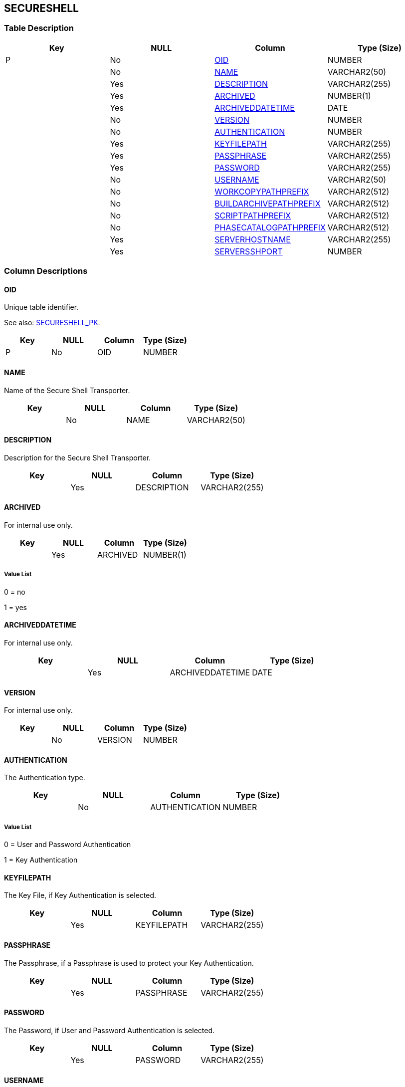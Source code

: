 [[_t_secureshell]]
== SECURESHELL 
(((SECURESHELL))) 


=== Table Description

[cols="1,1,1,1", frame="topbot", options="header"]
|===
| Key
| NULL
| Column
| Type (Size)


|P
|No
|<<SECURESHELL.adoc#_cd_secureshell_oid,OID>>
|NUMBER

|
|No
|<<SECURESHELL.adoc#_cd_secureshell_name,NAME>>
|VARCHAR2(50)

|
|Yes
|<<SECURESHELL.adoc#_cd_secureshell_description,DESCRIPTION>>
|VARCHAR2(255)

|
|Yes
|<<SECURESHELL.adoc#_cd_secureshell_archived,ARCHIVED>>
|NUMBER(1)

|
|Yes
|<<SECURESHELL.adoc#_cd_secureshell_archiveddatetime,ARCHIVEDDATETIME>>
|DATE

|
|No
|<<SECURESHELL.adoc#_cd_secureshell_version,VERSION>>
|NUMBER

|
|No
|<<SECURESHELL.adoc#_cd_secureshell_authentication,AUTHENTICATION>>
|NUMBER

|
|Yes
|<<SECURESHELL.adoc#_cd_secureshell_keyfilepath,KEYFILEPATH>>
|VARCHAR2(255)

|
|Yes
|<<SECURESHELL.adoc#_cd_secureshell_passphrase,PASSPHRASE>>
|VARCHAR2(255)

|
|Yes
|<<SECURESHELL.adoc#_cd_secureshell_password,PASSWORD>>
|VARCHAR2(255)

|
|No
|<<SECURESHELL.adoc#_cd_secureshell_username,USERNAME>>
|VARCHAR2(50)

|
|No
|<<SECURESHELL.adoc#_cd_secureshell_workcopypathprefix,WORKCOPYPATHPREFIX>>
|VARCHAR2(512)

|
|No
|<<SECURESHELL.adoc#_cd_secureshell_buildarchivepathprefix,BUILDARCHIVEPATHPREFIX>>
|VARCHAR2(512)

|
|No
|<<SECURESHELL.adoc#_cd_secureshell_scriptpathprefix,SCRIPTPATHPREFIX>>
|VARCHAR2(512)

|
|No
|<<SECURESHELL.adoc#_cd_secureshell_phasecatalogpathprefix,PHASECATALOGPATHPREFIX>>
|VARCHAR2(512)

|
|Yes
|<<SECURESHELL.adoc#_cd_secureshell_serverhostname,SERVERHOSTNAME>>
|VARCHAR2(255)

|
|Yes
|<<SECURESHELL.adoc#_cd_secureshell_serversshport,SERVERSSHPORT>>
|NUMBER
|===

=== Column Descriptions

[[_cd_secureshell_oid]]
==== OID 
(((SECURESHELL ,OID)))  (((OID (SECURESHELL)))) 
Unique table identifier.

See also: <<SECURESHELL.adoc#_i_secureshell_secureshell_pk,SECURESHELL_PK>>.

[cols="1,1,1,1", frame="topbot", options="header"]
|===
| Key
| NULL
| Column
| Type (Size)


|P
|No
|OID
|NUMBER
|===

[[_cd_secureshell_name]]
==== NAME 
(((SECURESHELL ,NAME)))  (((NAME (SECURESHELL)))) 
Name of the Secure Shell Transporter.


[cols="1,1,1,1", frame="topbot", options="header"]
|===
| Key
| NULL
| Column
| Type (Size)


|
|No
|NAME
|VARCHAR2(50)
|===

[[_cd_secureshell_description]]
==== DESCRIPTION 
(((SECURESHELL ,DESCRIPTION)))  (((DESCRIPTION (SECURESHELL)))) 
Description for the Secure Shell Transporter.


[cols="1,1,1,1", frame="topbot", options="header"]
|===
| Key
| NULL
| Column
| Type (Size)


|
|Yes
|DESCRIPTION
|VARCHAR2(255)
|===

[[_cd_secureshell_archived]]
==== ARCHIVED 
(((SECURESHELL ,ARCHIVED)))  (((ARCHIVED (SECURESHELL)))) 
For internal use only.


[cols="1,1,1,1", frame="topbot", options="header"]
|===
| Key
| NULL
| Column
| Type (Size)


|
|Yes
|ARCHIVED
|NUMBER(1)
|===

===== Value List
0 = no

1 = yes


[[_cd_secureshell_archiveddatetime]]
==== ARCHIVEDDATETIME 
(((SECURESHELL ,ARCHIVEDDATETIME)))  (((ARCHIVEDDATETIME (SECURESHELL)))) 
For internal use only.


[cols="1,1,1,1", frame="topbot", options="header"]
|===
| Key
| NULL
| Column
| Type (Size)


|
|Yes
|ARCHIVEDDATETIME
|DATE
|===

[[_cd_secureshell_version]]
==== VERSION 
(((SECURESHELL ,VERSION)))  (((VERSION (SECURESHELL)))) 
For internal use only.


[cols="1,1,1,1", frame="topbot", options="header"]
|===
| Key
| NULL
| Column
| Type (Size)


|
|No
|VERSION
|NUMBER
|===

[[_cd_secureshell_authentication]]
==== AUTHENTICATION 
(((SECURESHELL ,AUTHENTICATION)))  (((AUTHENTICATION (SECURESHELL)))) 
The Authentication type.


[cols="1,1,1,1", frame="topbot", options="header"]
|===
| Key
| NULL
| Column
| Type (Size)


|
|No
|AUTHENTICATION
|NUMBER
|===

===== Value List
0 = User and Password Authentication

1 = Key Authentication


[[_cd_secureshell_keyfilepath]]
==== KEYFILEPATH 
(((SECURESHELL ,KEYFILEPATH)))  (((KEYFILEPATH (SECURESHELL)))) 
The Key File, if Key Authentication is selected.


[cols="1,1,1,1", frame="topbot", options="header"]
|===
| Key
| NULL
| Column
| Type (Size)


|
|Yes
|KEYFILEPATH
|VARCHAR2(255)
|===

[[_cd_secureshell_passphrase]]
==== PASSPHRASE 
(((SECURESHELL ,PASSPHRASE)))  (((PASSPHRASE (SECURESHELL)))) 
The Passphrase, if a Passphrase is used to protect your Key Authentication.


[cols="1,1,1,1", frame="topbot", options="header"]
|===
| Key
| NULL
| Column
| Type (Size)


|
|Yes
|PASSPHRASE
|VARCHAR2(255)
|===

[[_cd_secureshell_password]]
==== PASSWORD 
(((SECURESHELL ,PASSWORD)))  (((PASSWORD (SECURESHELL)))) 
The Password, if User and Password Authentication is selected.


[cols="1,1,1,1", frame="topbot", options="header"]
|===
| Key
| NULL
| Column
| Type (Size)


|
|Yes
|PASSWORD
|VARCHAR2(255)
|===

[[_cd_secureshell_username]]
==== USERNAME 
(((SECURESHELL ,USERNAME)))  (((USERNAME (SECURESHELL)))) 
The User Name, if User and Password Authentication is selected.


[cols="1,1,1,1", frame="topbot", options="header"]
|===
| Key
| NULL
| Column
| Type (Size)


|
|No
|USERNAME
|VARCHAR2(50)
|===

[[_cd_secureshell_workcopypathprefix]]
==== WORKCOPYPATHPREFIX 
(((SECURESHELL ,WORKCOPYPATHPREFIX)))  (((WORKCOPYPATHPREFIX (SECURESHELL)))) 
The prefix for the Work Copy Location (the location where the VCR interface places the checked out sources on the IKAN ALM Server so that it is accessible from a remote IKAN ALM Agent handling a build process). The Server Location will be formed by concatenating this prefix together with the Relative Location defined in the System Settings.

Example 1:

An IKAN ALM Server on a Windows machine with an SSH Server supporting the "cygdrive" notation.

System Settings: the Relative Work Copy Location being defined as "workCopy" and the Local FileCopy Work Copy Location as e:/ikan/scm4all/workCopy results in /cygdrive/e/ikan/scm4all as the Work Copy Path Prefix.

The IKAN ALM Agent will try to Secure Copy the sources from a location under /cygdrive/e/ikan/scm4all/workCopy.

Example 2:

An IKAN ALM Server on a Linux machine. 

System Settings: the Local FileCopy Work Copy location being defined as /opt/ikan/scm4all/workCopy and the Relative Work Copy Location as "workCopy" results in/opt/ikan/scm4all as Work Copy Path Prefix.

The IKAN ALM Agent will try to Secure Copy the sources from a location under /opt/ikan/scm4all/workCopy.


[cols="1,1,1,1", frame="topbot", options="header"]
|===
| Key
| NULL
| Column
| Type (Size)


|
|No
|WORKCOPYPATHPREFIX
|VARCHAR2(512)
|===

[[_cd_secureshell_buildarchivepathprefix]]
==== BUILDARCHIVEPATHPREFIX 
(((SECURESHELL ,BUILDARCHIVEPATHPREFIX)))  (((BUILDARCHIVEPATHPREFIX (SECURESHELL)))) 
The prefix for the Build Archive Location (the location where the Builds are stored or retrieved from). The Server Location will be formed by concatenating this prefix together with the Relative Location defined in the System Settings.


[cols="1,1,1,1", frame="topbot", options="header"]
|===
| Key
| NULL
| Column
| Type (Size)


|
|No
|BUILDARCHIVEPATHPREFIX
|VARCHAR2(512)
|===

[[_cd_secureshell_scriptpathprefix]]
==== SCRIPTPATHPREFIX 
(((SECURESHELL ,SCRIPTPATHPREFIX)))  (((SCRIPTPATHPREFIX (SECURESHELL)))) 
The prefix for the Script Location. The Server Location will be formed by concatenating this prefix together with the Relative Location defined in the System Settings.


[cols="1,1,1,1", frame="topbot", options="header"]
|===
| Key
| NULL
| Column
| Type (Size)


|
|No
|SCRIPTPATHPREFIX
|VARCHAR2(512)
|===

[[_cd_secureshell_phasecatalogpathprefix]]
==== PHASECATALOGPATHPREFIX 
(((SECURESHELL ,PHASECATALOGPATHPREFIX)))  (((PHASECATALOGPATHPREFIX (SECURESHELL)))) 
The prefix for the Phase Catalog Location (the location on the IKAN ALM Server where imported and newly created Phases are stored). When an IKAN ALM Agent/Server needs to install a missing Phase, it will use this prefix and the Relative Phase Catalog Location from SYSTEMSETTINGS to construct a path to copy the missing Phase from.


[cols="1,1,1,1", frame="topbot", options="header"]
|===
| Key
| NULL
| Column
| Type (Size)


|
|No
|PHASECATALOGPATHPREFIX
|VARCHAR2(512)
|===

[[_cd_secureshell_serverhostname]]
==== SERVERHOSTNAME 
(((SECURESHELL ,SERVERHOSTNAME)))  (((SERVERHOSTNAME (SECURESHELL)))) 
The hostname of the IKAN ALM Server Machine in case it is different from the IKAN ALM Server Machine DHCP name or IP address. 


[cols="1,1,1,1", frame="topbot", options="header"]
|===
| Key
| NULL
| Column
| Type (Size)


|
|Yes
|SERVERHOSTNAME
|VARCHAR2(255)
|===

[[_cd_secureshell_serversshport]]
==== SERVERSSHPORT 
(((SECURESHELL ,SERVERSSHPORT)))  (((SERVERSSHPORT (SECURESHELL)))) 
The Port Number of the SSH Server running on the IKAN ALM Server.

Note: This value will overrule the value specified in the System Settings. If not specified in the System Settings nor on in the SSH Transporter Settings screen, the default SSH Port Number 22 is used.


[cols="1,1,1,1", frame="topbot", options="header"]
|===
| Key
| NULL
| Column
| Type (Size)


|
|Yes
|SERVERSSHPORT
|NUMBER
|===

=== Indexes

[cols="1,1,1,1,1", frame="topbot", options="header"]
|===
| Index
| Primary
| Unique
| Column(s)
| Source Table


| 
(((Primary Keys ,SECURESHELL_PK))) [[_i_secureshell_secureshell_pk]]
SECURESHELL_PK
|Yes
|Yes
|<<SECURESHELL.adoc#_cd_secureshell_oid,OID>>
|
|===

=== Relationships

==== Referenced Tables

No referenced tables available.

==== Referencing Tables

No referencing tables available.

=== Report Labels 
(((Report Labels ,SECURESHELL))) 
*SECURESHELL_ARCHIVED_LABEL*

[cols="1,1", frame="none"]
|===

|

English:
|Archived

|

French:
|Archivé(e)

|

German:
|Archiviert
|===
*SECURESHELL_ARCHIVEDDATETIME_LABEL*

[cols="1,1", frame="none"]
|===

|

English:
|Archive Date/Time

|

French:
|Date/heure archivage

|

German:
|Datum/Zeit Archivierung
|===
*SECURESHELL_AUTHENTICATION_LABEL*

[cols="1,1", frame="none"]
|===

|

English:
|Authentication Type

|

French:
|Type d'authentification

|

German:
|Authentifizierungstyp
|===
*SECURESHELL_BUILDARCHIVEPATHPREFIX_LABEL*

[cols="1,1", frame="none"]
|===

|

English:
|Build Archive Path Prefix 

|

French:
|Préf. Empl. Archives Constr.

|

German:
|Präfix des Bereitstellungsarchivverzeichnisses
|===
*SECURESHELL_DESCRIPTION_LABEL*

[cols="1,1", frame="none"]
|===

|

English:
|Description

|

French:
|Description

|

German:
|Beschreibung
|===
*SECURESHELL_KEYFILEPATH_LABEL*

[cols="1,1", frame="none"]
|===

|

English:
|Key File Path

|

French:
|Chemin du fichier des clés

|

German:
|Schlüsseldateiverzeichnis
|===
*SECURESHELL_NAME_LABEL*

[cols="1,1", frame="none"]
|===

|

English:
|Name

|

French:
|Nom

|

German:
|Name
|===
*SECURESHELL_OID_LABEL*

[cols="1,1", frame="none"]
|===

|

English:
|OID

|

French:
|OID

|

German:
|OID
|===
*SECURESHELL_PASSPHRASE_LABEL*

[cols="1,1", frame="none"]
|===

|

English:
|Passphrase

|

French:
|Phrase de passe

|

German:
|Passphrase
|===
*SECURESHELL_PASSWORD_LABEL*

[cols="1,1", frame="none"]
|===

|

English:
|Password

|

French:
|Mot de passe

|

German:
|Passwort
|===
*SECURESHELL_PHASECATALOGPATHPREFIX_LABEL*

[cols="1,1", frame="none"]
|===

|

English:
|Phase Catalog Path Prefix

|

French:
|Préfixe Chemin du Catalogue des Phases

|

German:
|Präfix für den Phasekatalog
|===
*SECURESHELL_SCRIPTPATHPREFIX_LABEL*

[cols="1,1", frame="none"]
|===

|

English:
|Script Path Prefix 

|

French:
|Préf. Empl. Scripts

|

German:
|Präfix des Skriptverzeichnisses
|===
*SECURESHELL_SERVERHOSTNAME_LABEL*

[cols="1,1", frame="none"]
|===

|

English:
|Server Hostname

|

French:
|Nom du Serveur

|

German:
|Server Hostname
|===
*SECURESHELL_SERVERSSHPORT_LABEL*

[cols="1,1", frame="none"]
|===

|

English:
|Server SSH Port 

|

French:
|Port du Serveur SSH

|

German:
|Server SSH Port
|===
*SECURESHELL_USERNAME_LABEL*

[cols="1,1", frame="none"]
|===

|

English:
|User Name

|

French:
|Nom d'utilisateur

|

German:
|Benutzername
|===
*SECURESHELL_VERSION_LABEL*

[cols="1,1", frame="none"]
|===

|

English:
|Version

|

French:
|Version

|

German:
|Version
|===
*SECURESHELL_WORKCOPYPATHPREFIX_LABEL*

[cols="1,1", frame="none"]
|===

|

English:
|Work Copy Path Prefix 

|

French:
|Préf. Empl. Copies de travail

|

German:
|Präfix des Arbeitskopieverzeichnisses
|===